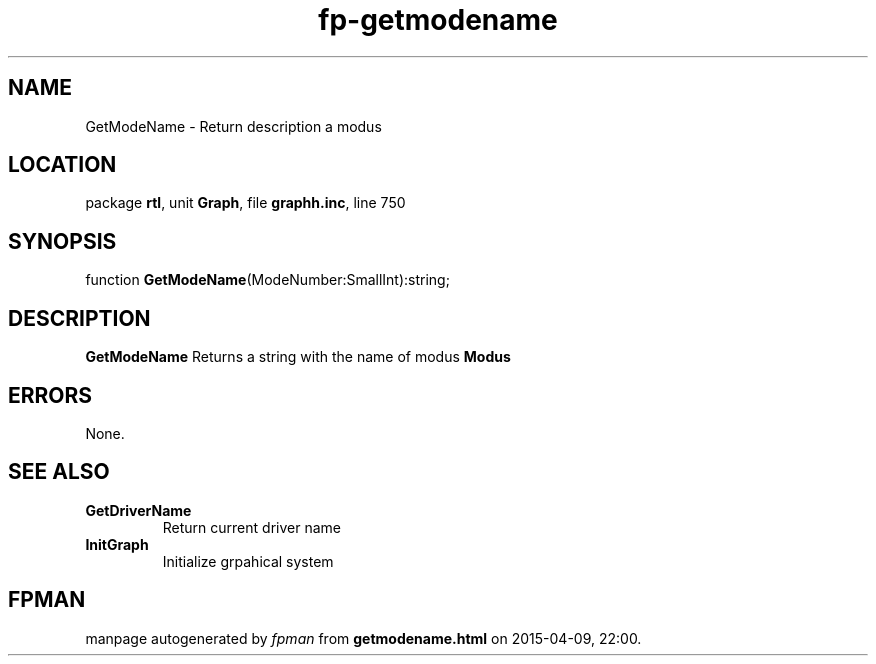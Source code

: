 .\" file autogenerated by fpman
.TH "fp-getmodename" 3 "2014-03-14" "fpman" "Free Pascal Programmer's Manual"
.SH NAME
GetModeName - Return description a modus
.SH LOCATION
package \fBrtl\fR, unit \fBGraph\fR, file \fBgraphh.inc\fR, line 750
.SH SYNOPSIS
function \fBGetModeName\fR(ModeNumber:SmallInt):string;
.SH DESCRIPTION
\fBGetModeName\fR Returns a string with the name of modus \fBModus\fR 


.SH ERRORS
None.


.SH SEE ALSO
.TP
.B GetDriverName
Return current driver name
.TP
.B InitGraph
Initialize grpahical system

.SH FPMAN
manpage autogenerated by \fIfpman\fR from \fBgetmodename.html\fR on 2015-04-09, 22:00.

